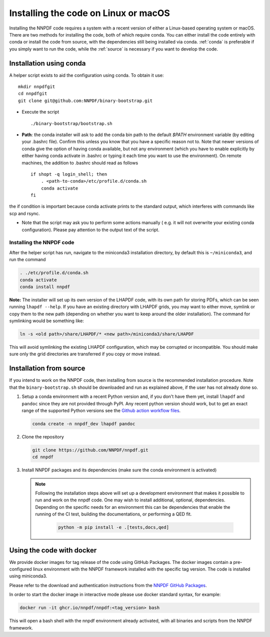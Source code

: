 Installing the code on Linux or macOS
=====================================

Installing the NNPDF code requires a system with a recent version of either a
Linux-based operating system or macOS. There are two methods for installing the
code, both of which require conda. You can either install the code entirely with
conda or install the code from source, with the dependencies still being
installed via conda. :ref:`conda` is preferable if you simply want to run the
code, while the :ref:`source` is necessary if you want to develop the code.

.. _conda:

Installation using conda
------------------------

A helper script exists to aid the configuration using conda. To obtain it use:

::

       mkdir nnpdfgit
       cd nnpdfgit
       git clone git@github.com:NNPDF/binary-bootstrap.git

-  Execute the script

   ::

        ./binary-bootstrap/bootstrap.sh

-  **Path**: the conda installer will ask to add the conda bin path to
   the default *$PATH* environment variable (by editing your .bashrc
   file). Confirm this unless you know that you have a specific reason
   not to. Note that newer versions of conda give the option of having
   conda available, but not any environment (which you have to enable
   explicitly by either having conda activate in .bashrc or typing it
   each time you want to use the environment). On remote machines, the
   addition to .bashrc should read as follows

   ::

        if shopt -q login_shell; then
            . <path-to-conda>/etc/profile.d/conda.sh
            conda activate
        fi

the if condition is important because conda activate prints to the
standard output, which interferes with commands like scp and rsync.

-  Note that the script may ask you to perform some actions manually (
   e.g. it will not overwrite your existing conda configuration). Please
   pay attention to the output text of the script.

Installing the NNPDF code
~~~~~~~~~~~~~~~~~~~~~~~~~

After the helper script has run, navigate to the miniconda3 installation
directory, by default this is ``~/miniconda3``, and run the command

.. code::

       . ./etc/profile.d/conda.sh
       conda activate
       conda install nnpdf

**Note:** The installer will set up its own version of the LHAPDF code,
with its own path for storing PDFs, which can be seen running ``lhapdf --help``.
If you have an existing directory with LHAPDF grids, you may want to
either move, symlink or copy them to the new path (depending on whether
you want to keep around the older installation). The command for
symlinking would be something like:

.. code::

   ln -s <old path>/share/LHAPDF/* <new path>/miniconda3/share/LHAPDF

This will avoid symlinking the existing LHAPDF configuration, which may
be corrupted or incompatible. You should make sure only the grid directories
are transferred if you copy or move instead.


.. _source:

Installation from source
------------------------

If you intend to work on the NNPDF code, then installing from source is the
recommended installation procedure. Note that the ``binary-bootstrap.sh`` should
be downloaded and run as explained above, if the user has not already done so.

1. Setup a conda environment with a recent Python version and, if you don't have
   them yet, install ``lhapdf`` and ``pandoc`` since they are not provided
   through PyPI. Any recent python version should work, but to get an exact
   range of the supported Python versions see the `Github action workflow files
   <https://github.com/NNPDF/nnpdf/tree/master/.github/workflows>`_.

   .. code::

      conda create -n nnpdf_dev lhapdf pandoc

2. Clone the repository

   .. code::

      git clone https://github.com/NNPDF/nnpdf.git
      cd nnpdf

3. Install NNPDF packages and its dependencies (make sure the conda environment
   is activated)

   .. code::
      conda activate nnpdf_dev
      python -m pip install -e .

   .. note::

      Following the installation steps above will set up a development
      environment that makes it possible to run and work on the nnpdf code. One
      may wish to install additional, optional, dependencies. Depending on the
      specific needs for an environment this can be dependencies that enable the
      running of the CI test, building the documentations, or performing a QED fit.

         .. code::

            python -m pip install -e .[tests,docs,qed]

Using the code with docker
--------------------------

We provide docker images for tag release of the code using GitHub Packages. The
docker images contain a pre-configured linux environment with the NNPDF
framework installed with the specific tag version. The code is installed using
miniconda3.

Please refer to the download and authentication instructions from the `NNPDF GitHub Packages`_.

In order to start the docker image in interactive mode please use docker
standard syntax, for example:

.. code::

    docker run -it ghcr.io/nnpdf/nnpdf:<tag_version> bash

This will open a bash shell with the nnpdf environment already activated, with
all binaries and scripts from the NNPDF framework.

.. _NNPDF GitHub Packages: https://github.com/NNPDF/nnpdf/pkgs/container/nnpdf
